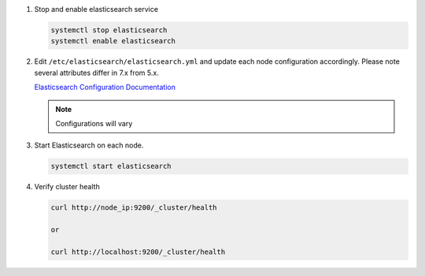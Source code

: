 #. Stop and enable elasticsearch service

   .. code-block:: bash

        systemctl stop elasticsearch
        systemctl enable elasticsearch

#. Edit ``/etc/elasticsearch/elasticsearch.yml`` and update each node configuration accordingly. Please note several attributes differ in 7.x from 5.x.

   `Elasticsearch Configuration Documentation <https://www.elastic.co/guide/en/elasticsearch/reference/7.17/important-settings.html>`_
   
   .. note:: Configurations will vary

   .. content-tabs::

      .. tab-container:: tab1
         :title: Node 1

         .. code-block:: bash

            vi /etc/elasticsearch/elasticsearch.yml

               #Sample elasticsearch.yml config. Adjusting values in elasticsearch.yml for each node in the cluster.
               #Note: Sample only, user configurations and requirements will vary.

               cluster.name: "morpheus"
               node.name: "es-node-01" ##unique name of this node, does not need to be resolvable
               network.host: 192.168.103.01 ##ip of this node
               discovery.seed_hosts: ["192.168.103.01","192.168.103.02","192.168.103.03"] ## add all cluster node ip's
               cluster.initial_master_nodes: ["192.168.103.01","192.168.103.02","192.168.103.03"] ## add all cluster node ip's
               discovery.zen.minimum_master_nodes: 2
         
      .. tab-container:: tab2
         :title: Node 2
         
         .. code-block:: bash

            vi /etc/elasticsearch/elasticsearch.yml

               #Sample elasticsearch.yml config. Adjusting values in elasticsearch.yml for each node in the cluster.
               #Note: Sample only, user configurations and requirements will vary.

               cluster.name: "morpheus"
               node.name: "es-node-02" ##unique name of this node, does not need to be resolvable
               network.host: 192.168.103.02 ##ip of this node
               discovery.seed_hosts: ["192.168.103.01","192.168.103.02","192.168.103.03"] ## add all cluster node ip's
               cluster.initial_master_nodes: ["192.168.103.01","192.168.103.02","192.168.103.03"] ## add all cluster node ip's
               discovery.zen.minimum_master_nodes: 2

      .. tab-container:: tab3
         :title: Node 3
         
         .. code-block:: bash

            vi /etc/elasticsearch/elasticsearch.yml

               #Sample elasticsearch.yml config. Adjusting values in elasticsearch.yml for each node in the cluster.
               #Note: Sample only, user configurations and requirements will vary.

               cluster.name: "morpheus"
               node.name: "es-node-03" ##unique name of this node, does not need to be resolvable
               network.host: 192.168.103.03 ##ip of this node
               discovery.seed_hosts: ["192.168.103.01","192.168.103.02","192.168.103.03"] ## add all cluster node ip's
               cluster.initial_master_nodes: ["192.168.103.01","192.168.103.02","192.168.103.03"] ## add all cluster node ip's
               discovery.zen.minimum_master_nodes: 2

    The following options can be also modified to change directory locations for the data and logs:

        - ``path.logs`` (default = /var/log/elasticsearch)
        - ``path.data`` (default = /var/lib/elasticsearch/)
        - ``http.port`` (default = 9200)

#. Start Elasticsearch on each node.

   .. code-block:: bash

      systemctl start elasticsearch

#. Verify cluster health

   .. code-block:: bash

      curl http://node_ip:9200/_cluster/health
    
      or

      curl http://localhost:9200/_cluster/health
